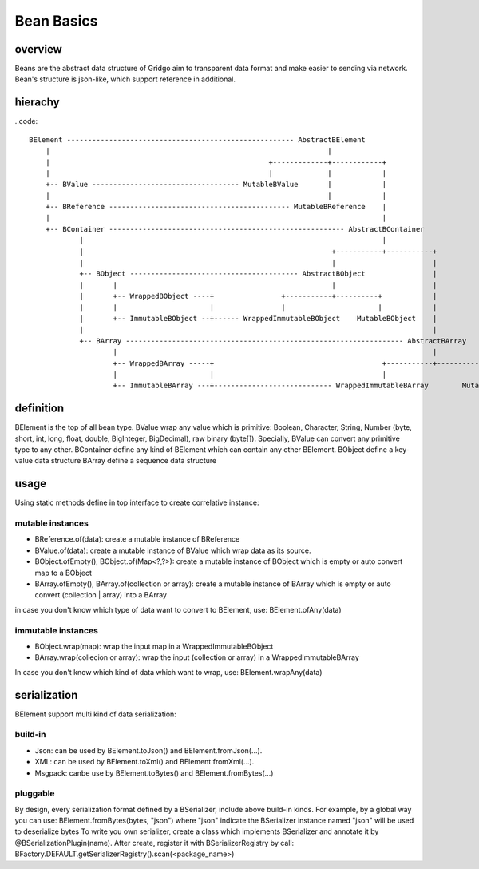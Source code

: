 Bean Basics
===========

overview
--------

Beans are the abstract data structure of Gridgo aim to transparent data format and make easier to sending via network.
Bean's structure is json-like, which support reference in additional.

hierachy
--------

..code::

    BElement ------------------------------------------------------ AbstractBElement
        |                                                                  |
        |                                                    +-------------+------------+
        |                                                    |             |            |
        +-- BValue ----------------------------------- MutableBValue       |            |
        |                                                                  |            |
        +-- BReference ------------------------------------------- MutableBReference    |
        |                                                                               |
        +-- BContainer -------------------------------------------------------- AbstractBContainer
                |                                                                       |
                |                                                           +-----------+-----------+
                |                                                           |                       |
                +-- BObject ---------------------------------------- AbstractBObject                |
                |       |                                                   |                       |
                |       +-- WrappedBObject ----+                +-----------+----------+            |
                |       |                      |                |                      |            |
                |       +-- ImmutableBObject --+------ WrappedImmutableBObject    MutableBObject    |
                |                                                                                   |
                +-- BArray ------------------------------------------------------------------ AbstractBArray
                        |                                                                           |
                        +-- WrappedBArray -----+                                        +-----------+-----------+
                        |                      |                                        |                       |
                        +-- ImmutableBArray ---+---------------------------- WrappedImmutableBArray        MutableBArray

definition
----------

BElement is the top of all bean type.
BValue wrap any value which is primitive: Boolean, Character, String, Number (byte, short, int, long, float, double, BigInteger, BigDecimal), raw binary (byte[]). Specially, BValue can convert any primitive type to any other.
BContainer define any kind of BElement which can contain any other BElement.
BObject define a key-value data structure
BArray define a sequence data structure

usage
-----

Using static methods define in top interface to create correlative instance:

mutable instances
~~~~~~~~~~~~~~~~~

- BReference.of(data): create a mutable instance of BReference
- BValue.of(data): create a mutable instance of BValue which wrap data as its source.
- BObject.ofEmpty(), BObject.of(Map<?,?>): create a mutable instance of BObject which is empty or auto convert map to a BObject
- BArray.ofEmpty(), BArray.of(collection or array): create a mutable instance of BArray which is empty or auto convert (collection | array) into a BArray

in case you don't know which type of data want to convert to BElement, use: BElement.ofAny(data)

immutable instances
~~~~~~~~~~~~~~~~~~~

- BObject.wrap(map): wrap the input map in a WrappedImmutableBObject
- BArray.wrap(collecion or array): wrap the input (collection or array) in a WrappedImmutableBArray

In case you don't know which kind of data which want to wrap, use: BElement.wrapAny(data)

serialization
-------------

BElement support multi kind of data serialization:

build-in
~~~~~~~~

- Json: can be used by BElement.toJson() and BElement.fromJson(...).
- XML: can be used by BElement.toXml() and BElement.fromXml(...).
- Msgpack: canbe use by BElement.toBytes() and BElement.fromBytes(...)

pluggable
~~~~~~~~~

By design, every serialization format defined by a BSerializer, include above build-in kinds.
For example, by a global way you can use: BElement.fromBytes(bytes, "json") where "json" indicate the BSerializer instance named "json" will be used to deserialize bytes
To write you own serializer, create a class which implements BSerializer and annotate it by @BSerializationPlugin(name). After create, register it with BSerializerRegistry by call:
BFactory.DEFAULT.getSerializerRegistry().scan(<package_name>)
